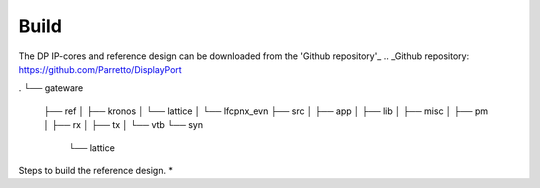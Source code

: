Build
=====

The DP IP-cores and reference design can be downloaded from the 'Github repository'_
.. _Github repository: https://github.com/Parretto/DisplayPort


.
└── gateware   
    ├── ref   
    │   ├── kronos   
    │   └── lattice   
    │       └── lfcpnx_evn  
    ├── src  
    │   ├── app  
    │   ├── lib   
    │   ├── misc   
    │   ├── pm   
    │   ├── rx  
    │   ├── tx   
    │   └── vtb   
    └── syn   
        └── lattice   

Steps to build the reference design. 
* 
